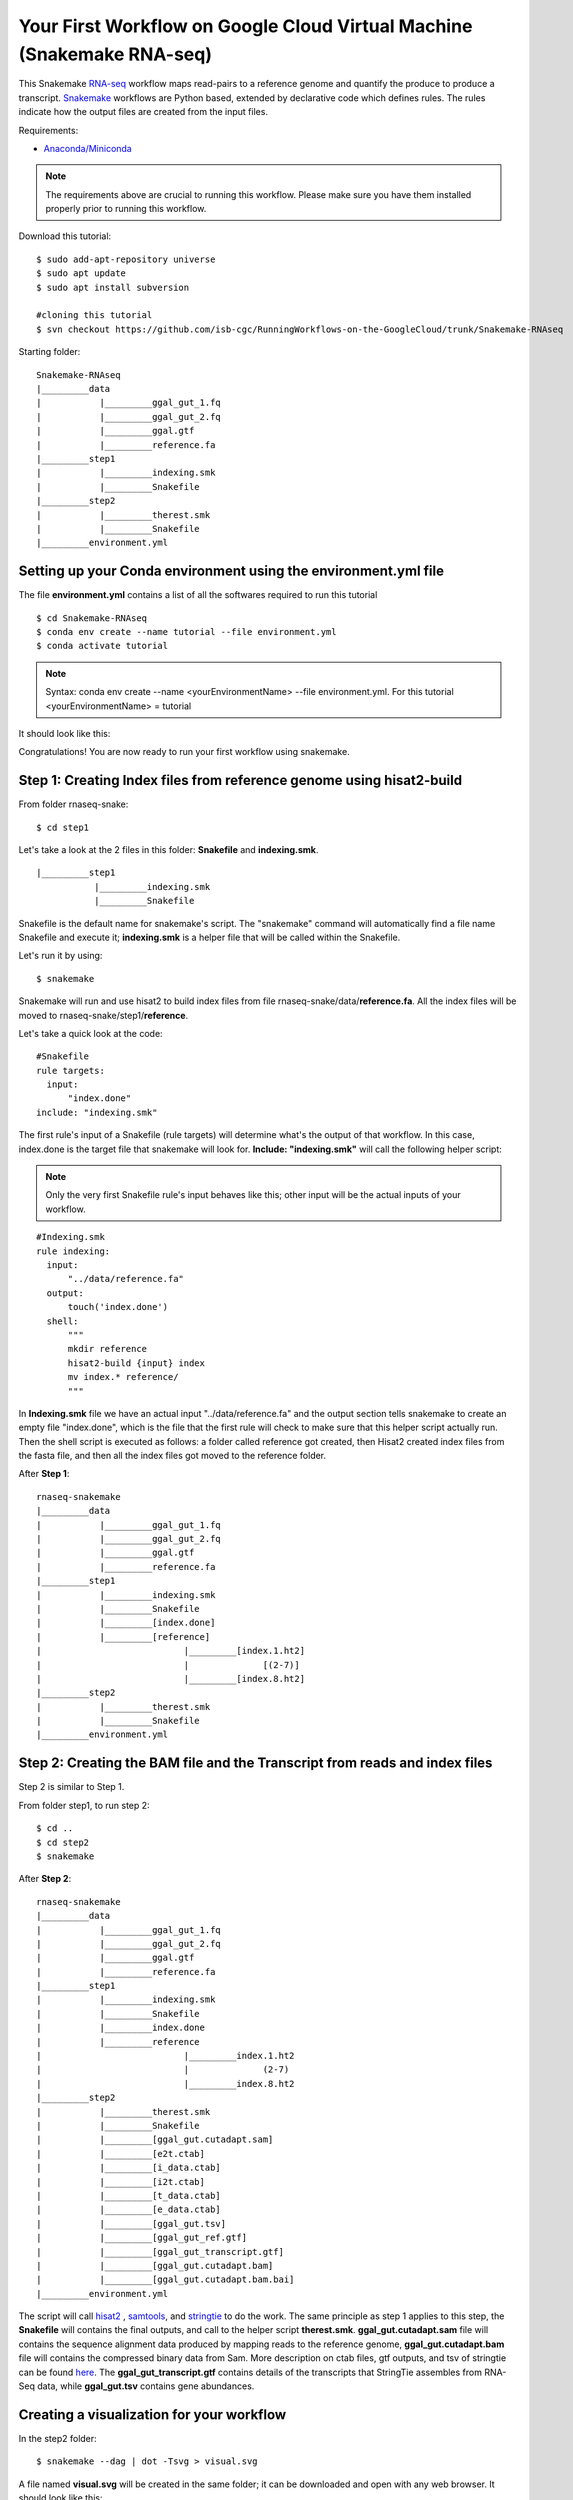 ======================================================================
Your First Workflow on Google Cloud Virtual Machine (Snakemake RNA-seq)
======================================================================

This Snakemake `RNA-seq <https://www.technologynetworks.com/genomics/articles/rna-seq-basics-applications-and-protocol-299461#:~:text=RNA%2Dseq%20(RNA%2Dsequencing,patterns%20encoded%20within%20our%20RNA.>`_ workflow maps read-pairs to a reference genome and quantify the produce to produce a transcript. `Snakemake <https://snakemake.readthedocs.io/en/stable/>`_ workflows are Python based, extended by declarative code which defines rules. The rules indicate how the output files are created from the input files.

Requirements:

-  `Anaconda/Miniconda <https://conda.io/projects/conda/en/latest/user-guide/install/index.html>`_


.. note:: The requirements above are crucial to running this workflow. Please make sure you have them installed properly prior to running this workflow.


Download this tutorial:
::

  $ sudo add-apt-repository universe
  $ sudo apt update
  $ sudo apt install subversion

  #cloning this tutorial
  $ svn checkout https://github.com/isb-cgc/RunningWorkflows-on-the-GoogleCloud/trunk/Snakemake-RNAseq

Starting folder:


::

   Snakemake-RNAseq
   |_________data
   |           |_________ggal_gut_1.fq
   |           |_________ggal_gut_2.fq
   |           |_________ggal.gtf
   |           |_________reference.fa
   |_________step1
   |           |_________indexing.smk
   |           |_________Snakefile
   |_________step2
   |           |_________therest.smk
   |           |_________Snakefile
   |_________environment.yml


Setting up your Conda environment using the environment.yml file
================================================================
The file **environment.yml** contains a list of all the softwares required to run this tutorial
::

  $ cd Snakemake-RNAseq
  $ conda env create --name tutorial --file environment.yml
  $ conda activate tutorial

.. note:: Syntax: conda env create --name <yourEnvironmentName> --file environment.yml. For this tutorial <yourEnvironmentName> = tutorial

It should look like this:

.. image:: images/YourFirstWorkflow_1.png
   :align: left

Congratulations! You are now ready to run your first workflow using snakemake.

Step 1: Creating Index files from reference genome using hisat2-build
=====================================================================


From folder rnaseq-snake:
::

  $ cd step1

Let's take a look at the 2 files in this folder: **Snakefile** and **indexing.smk**.


::

  |_________step1
             |_________indexing.smk
             |_________Snakefile


Snakefile is the default name for snakemake's script. The "snakemake"
command will automatically find a file name Snakefile and execute it;  **indexing.smk** is a helper file that will be called within the Snakefile.

Let's run it by using:

::

  $ snakemake


Snakemake will run and use hisat2 to build index files from file rnaseq-snake/data/**reference.fa**. All the index files will be moved to rnaseq-snake/step1/**reference**.

Let's take a quick look at the code:

::

  #Snakefile
  rule targets:
    input:
        "index.done"
  include: "indexing.smk"


The first rule's input of a Snakefile (rule targets) will determine what's the output of that workflow. In this case, index.done is the target file that snakemake will look for. **Include: "indexing.smk"** will call the following helper script:

.. note:: Only the very first Snakefile rule's input behaves like this; other input will be the actual inputs of your workflow.

::

  #Indexing.smk
  rule indexing:
    input:
        "../data/reference.fa"
    output:
        touch('index.done')
    shell:
        """
        mkdir reference
        hisat2-build {input} index
        mv index.* reference/
        """

In **Indexing.smk** file we have an actual input "../data/reference.fa" and the output section tells snakemake to create an empty file "index.done", which is the file that the first rule will check to make sure that this helper script actually run. Then the shell script is executed as follows: a folder called reference got created, then Hisat2 created index files from the fasta file, and then all the index files got moved to the reference folder.

After **Step 1**:

::

   rnaseq-snakemake
   |_________data
   |           |_________ggal_gut_1.fq
   |           |_________ggal_gut_2.fq
   |           |_________ggal.gtf
   |           |_________reference.fa
   |_________step1
   |           |_________indexing.smk
   |           |_________Snakefile
   |           |_________[index.done]
   |           |_________[reference]
   |                           |_________[index.1.ht2]
   |                           |              [(2-7)]
   |                           |_________[index.8.ht2]
   |_________step2
   |           |_________therest.smk
   |           |_________Snakefile
   |_________environment.yml


Step 2: Creating the BAM file and the Transcript from reads and index files
==========================================================================

Step 2 is similar to Step 1.

From folder step1, to run step 2:

::

   $ cd ..
   $ cd step2
   $ snakemake

After **Step 2**:

::

   rnaseq-snakemake
   |_________data
   |           |_________ggal_gut_1.fq
   |           |_________ggal_gut_2.fq
   |           |_________ggal.gtf
   |           |_________reference.fa
   |_________step1
   |           |_________indexing.smk
   |           |_________Snakefile
   |           |_________index.done
   |           |_________reference
   |                           |_________index.1.ht2
   |                           |              (2-7)
   |                           |_________index.8.ht2
   |_________step2
   |           |_________therest.smk
   |           |_________Snakefile
   |           |_________[ggal_gut.cutadapt.sam]
   |           |_________[e2t.ctab]
   |           |_________[i_data.ctab]
   |           |_________[i2t.ctab]
   |           |_________[t_data.ctab]
   |           |_________[e_data.ctab]
   |           |_________[ggal_gut.tsv]
   |           |_________[ggal_gut_ref.gtf]
   |           |_________[ggal_gut_transcript.gtf]
   |           |_________[ggal_gut.cutadapt.bam]
   |           |_________[ggal_gut.cutadapt.bam.bai]
   |_________environment.yml

The script will call `hisat2 <http://daehwankimlab.github.io/hisat2/>`_ , `samtools <http://www.htslib.org/>`_, and `stringtie <https://ccb.jhu.edu/software/stringtie/>`_ to do the work.
The same principle as step 1 applies to this step, the **Snakefile** will contains the final outputs, and call to the helper script **therest.smk**. **ggal_gut.cutadapt.sam** file will contains the sequence alignment data produced by mapping reads to the reference genome, **ggal_gut.cutadapt.bam** file will contains the compressed binary data from Sam. More description on ctab files, gtf outputs, and tsv of stringtie can be found `here <http://ccb.jhu.edu/software/stringtie/index.shtml?t=manual>`_. The **ggal_gut_transcript.gtf** contains details of the transcripts that StringTie assembles from RNA-Seq data, while **ggal_gut.tsv** contains gene abundances.


Creating a visualization for your workflow
==========================================

In the step2 folder:
::

 $ snakemake --dag | dot -Tsvg > visual.svg

A file named **visual.svg** will be created in the same folder; it can be downloaded and open with any web browser. It should look like this:


.. image:: images/YourFirstWorkflow_2.jpg
   :align: center



About environment.yml
---------------------

::

 channels:
  - conda-forge
  - bioconda
  - main
  - r
 dependencies:
  #snakemake and python will be included
  - snakemake-minimal =5.10.0
  - python =3.7.6
  #all other bioinformatics tools
  - samtools =1.9
  - bowtie2 =2.3.5.1
  - hisat2 =2.2.0
  - stringtie =2.1.2
  - gffread =0.11.7
  #visualization tool
  - graphviz =2.42.3e

To see the result of this workflow, you can check it `here <https://github.com/isb-cgc/RunningWorkflows-on-the-GoogleCloud/tree/master/Results/RNAseq>`_.

